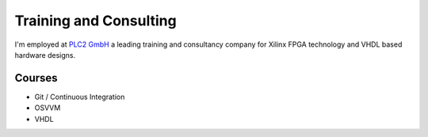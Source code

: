 Training and Consulting
#######################

I'm employed at `PLC2 GmbH <https://www.plc2.com/>`_ a leading training and consultancy company for Xilinx
FPGA technology and VHDL based hardware designs.

Courses
*******

* Git / Continuous Integration
* OSVVM
* VHDL
